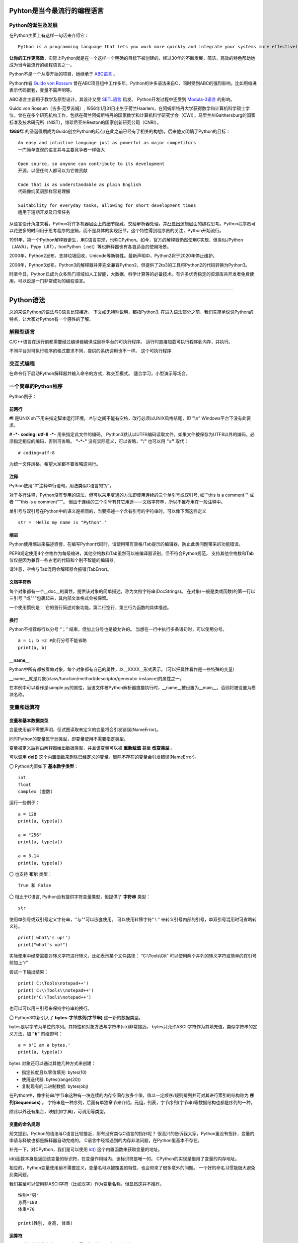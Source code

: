 .. MYPYTHON documentation master file, created by
   sphinx-quickstart on Sat Jul 13 10:24:25 2019.
   You can adapt this file completely to your liking, but it should at least
   contain the root `toctree` directive.


Pyhton是当今最流行的编程语言
----------------------------


Python的诞生及发展
====================

在Python主页上有这样一句话来介绍它：
::

    Python is a programming language that lets you work more quickly and integrate your systems more effectively.

**让你的工作更高效**，实际上Python就是在一个这样一个明确的目标下被创建的，经过30年的不断发展，简洁，高效的特色帮助她成为当今最流行的编程语言之一。


Python不是一个从零开始的项目，她继承于 `ABC语言 <https://abclang.com>`_ 。

Python作者 `Guido von Rossum <https://en.wikipedia.org/wiki/Guido_van_Rossum>`_ 曾在ABC项目组中工作多年，Python的许多语法来自C，同时受到ABC的强烈影响。比如用缩进表示代码嵌套，变量不需声明等。

ABC语言主要用于教学及原型设计，其设计又受 `SETL语言 <https://setl.org/setl/>`_ 启发。
Python开发过程中还受到 `Modula-3语言 <http://modula3.org>`_ 的影响。

.. image:: ./_static/guido01.jpg
  :width: 640 px
  :height: 427 px

Guido von Rossum（吉多·范罗苏姆）, 1956年1月31日出生于荷兰Haarlem，在阿姆斯特丹大学获得数学和计算机科学硕士学位。曾在在多个研究机构工作，包括在荷兰阿姆斯特丹的国家数学和计算机科学研究学会（CWI），马里兰州Gaithersburg的国家标准及技术研究所（NIST），维珍尼亚州Reston的国家创新研究公司（CNRI）。

**1989年** 的圣诞假期成为Guido创立Python的起点(在此之前已经有了相关的构想)。后来他又明确了Python的目标：
::

    An easy and intuitive language just as powerful as major competitors
    一门简单直观的语言并与主要竞争者一样强大

    Open source, so anyone can contribute to its development
    开源，以便任何人都可以为它做贡献

    Code that is as understandable as plain English
    代码像纯英语那样容易理解

    Suitability for everyday tasks, allowing for short development times
    适用于短期开发及日常任务


从语言设计角度来看，Python将许多机器层面上的细节隐藏，交给解析器处理，并凸显出逻辑层面的编程思考。Python程序员可以花更多的时间用于思考程序的逻辑，而不是具体的实现细节。这个特性得到程序员的关注，Python开始流行。

1991年，第一个Python解释器诞生，用C语言实现，也称CPython。如今，官方的解释器仍然使用C实现，但类似JPython（JAVA），Pypy（JIT），IronPython（.net）等也解释器也有各自适合的使用场景。

2000年，Python2发布，支持垃圾回收，Unicode等新特性。最新声明中，Python2将于2020年停止维护。

2008年，Python3发布。Python3的解释器并非完全兼容Python2，但提供了2to3的工具将Python2的代码转换为Python3。

时至今日，Python已成为众多热门领域如人工智能，大数据，科学计算等的必备技术。有许多优秀稳定的资源库共开发者免费使用。可以说是一门非常成功的编程语言。

------


Python语法
----------

总的来说Python的语法与C语言比较接近。
下文如无特别说明，都指Python3.
在进入语法部分之前，我们先简单说说Python的特点，让大家对Python有一个感性的了解。

解释型语言
============


C/C++语言在运行前都需要经过编译器编译成目标平台的可执行程序。
运行时直接加载可执行程序到内存，并执行。


不同平台对可执行程序的格式要求不同，提供的系统调用也不一样。
这个可执行程序


交互式编程
==========

在命令行下启动Python解释器并输入命令的方式，称交互模式。
适合学习，小型演示等场合。


一个简单的Python程序
====================

Python例子：

.. code-block:: python
    :caption: sample.py
    :name: sample
    :emphasize-lines: 1
    :linenos:

    #!/usr/bin/env python3
    # -*- coding: utf-8 -*-

    import platform

    print("Hello Python.")
    print("Power by ", end='')
    print(platform.platform(), platform.python_version())

    def fibonacci(max):
        """
        斐波那契数列生成。

        生成不超过参数max的斐波那契数列。
        """

        a, b = 0, 1
        # a = 0; b = 1  #此行分号不能省略
        while b <= max:
            print (b)
            a, b = b, a + b


    if __name__ == "__main__":
        print(fibonacci.__doc__)
        fibonacci(100)

前两行
~~~~~~

**#!** 是UNIX sh下用来指定脚本运行环境。
#与!之间不能有空格，改行必须以UNIX风格结尾，即 "\\n"
Windows平台下没有此要求。

**# -*- coding: utf-8 -*-** 用来指定此文件的编码。
Python3默认以UTF8编码读取文件，如果文件被保存为UTF8以外的编码，必须指定相应的编码，否则可省略。
**"-*-"** 没有实际意义，可以省略，**":"** 也可以用 **"="** 取代：
::

    # coding=utf-8

为统一文件风格，希望大家都不要省略这两行。


注释
~~~~

Python使用“#”注释单行语句，用法类似C语言的“//”。

对于多行注释，Python没有专用的语法，但可以采用变通的方法即使用连续的三个单引号或双引号, 如'''this is a comment''' 或者 \"""this is a comment\"""。
但由于连续的三个引号有其它用途——文档字符串，所以不推荐用在一般注释中。

单引号与双引号在Python中的语义是相同的，当要描述一个含有引号的字符串时，可以像下面这样定义
::

    str = 'Hello my name is "Python".'

缩进
~~~~~~

Python使用缩进来描述嵌套，在编写Python代码时，请使用带有空格/Tab提示的编辑器，防止此类问题带来的功能错误。

PEP8规定使用4个空格作为每级缩进，其他空格数和Tab虽然可以被编译器识别，但不符合Python规范。
支持其他空格数和Tab仅仅是因为兼容一些古老的代码和个别不智能的编辑器。

请注意，空格与Tab混用会解释器会报错(TabError)。

文档字符串
~~~~~~~~~~~~

每个对象都有一个__doc__的属性，提供该对象的简单描述，称为文档字符串(DocStrings)。
在对象(一般是类或函数)的第一行以三引号'''或"""包裹起来，其内部文本格式会被保留。

一个使用惯例是： 它的首行简述对象功能，第二行空行，第三行为函数的具体描述。

换行
~~~~

Python不推荐每行以分号 “；” 结束，但加上分号也是被允许的。
当想在一行中执行多条语句时，可以使用分号。

::

    a = 1; b =2 #此行分号不能省略
    print(a, b)

__name__
~~~~~~~~~~

Python中所有都被看做对象，每个对象都有自己的属性，以__XXXX__形式表示。（可以把属性看作是一些特殊的变量）

__name__就是对象(class/function/method/descriptor/generator instance)的属性之一。

在本例中可以看作是sample.py的属性，当该文件被Python解析器直接执行时，__name__被设置为__main__，否则将被设置为模块名称。


变量和运算符
============

变量和基本数据类型
~~~~~~~~~~~~~~~~~~~~

变量使用前不需要声明，但试图读取未定义的变量将会引发错误(NameError)。

同时Python的变量属于弱类型，即变量使用不需要指定类型。

变量被定义后将由解释器给出数据类型，并且该变量可以被 **重新赋值** 甚至 **改变类型** 。

可以调用 **del()** 这个内置函数来删除已经定义的变量。删除不存在的变量会引发错误(NameError)。


〇 Python内置如下 **基本数字类型**：
::

    int
    float
    complex (虚数)

运行一些例子：

::

    a = 128
    print(a, type(a))

    a = "256"
    print(a, type(a))

    a = 3.14
    print(a, type(a))

〇 也支持 **布尔** 类型：
::

    True 和 False

〇 相比于C语言, Python没有提供字符变量类型，但提供了 **字符串** 类型：
::

    str

使用单引号或双引号定义字符串，''与""可以嵌套使用。
可以使用转移字符“ \\ ” 来转义引号内部的引号，单双引号混用时可省略转义符。
::

    print('what\'s up!')
    print("what's up!")

实际使用中经常需要对转义字符进行转义，比如表示某个文件路径： “C:\\Tools\\Git”
可以使用两个并列的转义字符或简单的在引号前加上“r”

尝试一下输出结果：
::

    print('C:\Tools\notepad++')
    print('C:\\Tools\\notepad++')
    print(r'C:\Tools\notepad++')

也可以可以用三引号来保持字符串的换行。

〇 Python3中新引入了 **bytes-字节序列(字节串)** 这一新的数据类型。

bytes是以字节为单位的序列。其特性和对象方法与字符串(str)非常接近。
bytes只允许ASCII字符作为其填充值，类似字符串的定义方法，加 **"b"** 前缀即可：

::

    a = b'I am a bytes.'
    print(a, type(a))

bytes 对象还可以通过其他几种方式来创建：

- 指定长度且以零值填充: bytes(10)
- 使用迭代器: bytes(range(20))
- 复制现有的二进制数据: bytes(obj)


在Python中，像字符串/字节串这种有一块连续的内存空间存放多个值，值以一定顺序/规则排列并可对其进行索引的结构称为 **序列(Sequences)** 。
字符串是一种序列，后面有单独章节来介绍。元组，列表，字节序列(字节串)等数据结构也都是序列的一种。

除此以外还有集合，映射(如字典)，可调用等类型。


变量的命名规则
~~~~~~~~~~~~~~~~


前文提到，Python的语法与C语言比较接近，那有没有类似C语言的指针呢？
很高兴的告诉我大家，Python里没有指针，变量的申请与释放也都是解释器自动完成的。
C语言中经常遇到的内存非法问题，在Python里基本不存在。

补充一下，对CPython，我们是可以使用 `id() <https://docs.python.org/zh-cn/3/library/functions.html#id>`_ 这个内置函数来获取变量的地址。

id()函数本身是返回该变量的标识符，在变量作用域内，该标识符是唯一的。
CPython的实现是借用了变量的内存地址。

相应的，Python变量使用前不需要定义，变量名可以被覆盖的特性，也会带来了很多意外的问题。
一个好的命名习惯能极大避免此类问题。



我们甚至可以使用非ASCII字符（比如汉字）作为变量名称，但显然这并不推荐。
::

    性别="男"
    身高=180
    体重=70

    print(性别, 身高, 体重)


运算符
~~~~~~

Python的运算符基本与C语言一致，需要注意的是下方逻辑运算：

::

    或： or
    与： and
    非： not
    对象标识： is/is not
    幂方： **

除此以外，各个类型也会定义属于自己的特殊运算符，比如__eq__。

::

    print(True or True)
    print(True and False)
    print(not False)
    print(2**4)
    a = 1
    b = 2
    print(a.__eq__(b))


字符串操作
==========

Python中对字符串的处理是非常灵活的。

1.可以用“+”运算符将两个字符串连接到一起：

::

    a = "I am "
    b = "stupid."
    c = a + b
    print(c)

2.当两个字符串文本相邻时，自动被连接到一起：

::

    a = "You " "are " 'clever.'
    print(a)

    print("You " "are " 'clever.')
    print("You", "are", "clever.")

但这并不适用于字符串表达式，下方例子将会报错(SyntaxError)：
::

    b = a "very."

3.字符串可以由“*”表示重复：

::

    a = "bala" * 5
    print(a)

4.字符串是可以被 **索引** 的，可以用索引序号(下标)来访问字符串中的字符：

::

    a = "0123456789"
    print(a[0], a[5])

当下标超出字符串长度，会报错(IndexError)。

下标也可以是负数，这会导致从右边开始索引字符串：

::

    print(a[-1], a[-9], a[-0], a[-10])

猜猜下面的输出结果：
::

    a = "你好, Python."
    print(a[0], a[1], a[2], a[3], a[4], a[5], a[6], a[7], a[8], a[9], a[10])


5.字符串支持 **切片**

切片即一个字符串的片段，可以让你获得字符串的子字符串：

::

    print(a[3:5], a[5:], a[:3], a[-2:])

一个错误的索引范围，不会报错，结果也符合逻辑：

::

    print(a[:100], a[100:], a[4:2])

6.与C语言的字符数组表达的字符串不同，尝试对字符串某个字符赋值将导致错误错误(TypeError)：
::

    a[3] = 0


因为在Python中，字符串一旦被定义就不可以被更改。
前面提到了两个字符串相加，实际是新建了一个字符串，该字符串的值是其它两个的串联。

7.可以使用内置函数 len() 返回字符串长度:
::

    print(len(a))

Python内置str类提供了 大小写/子串重复次数/编码变换/子串查找/格式化/字符类型判断/字符串拼接/子串替换/分割等诸多功能。使用时请参考Python手册- `class str <https://docs.python.org/zh-cn/3/library/stdtypes.html?highlight=str#str>`_ .


内置数据结构
============

元组
列表
字典
集合

流程控制
========

if-elif-else
while
for
with as

函数和类
============

lambada表达式
作用域
类及其实例
类的特殊成员
__init__



包及导入
========

import * from ...
__all__
__doc__
__file__
__init__.py



常见内置模块
============

sys
os
set
queue
re


文件处理
========

网络编程
========

异常处理
========

多线程编程
==========

线程，进程，协程


生成器与迭代器
==============


装饰器@
========


GUI编程
=======



Python的明星应用
----------------

https://github.com/mahmoud/awesome-python-applications

Django
yum
OpenStack
Scrapy

Dropbox
豆瓣
Youtobe
知乎
果壳

数学运算
人工智能
云计算
自动化运维



Python的生态圈
------------------------

Pip
pyvenv & virtualenv
Cython
Pypy
reStructuredText


专题：胶水语言与脚本语言
------------------------


专题：关于Python的效率
----------------------

开发效率
执行效率


专题：万恶的self
----------------


专题：Python的哲学
-------------------


专题：Python2与Python3
----------------------


专题：Python程序启动阶段发生了什么
----------------------------------

.pyc












